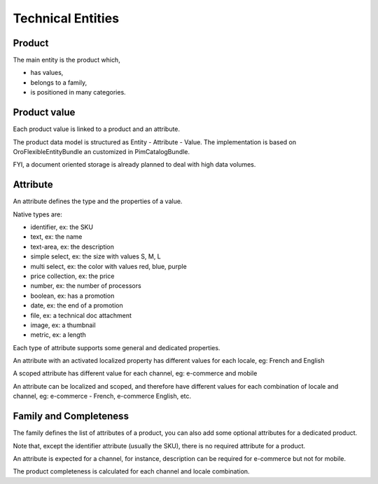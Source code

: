 Technical Entities
==================

Product
-------

The main entity is the product which,

* has values,
* belongs to a family,
* is positioned in many categories.

Product value
-------------

Each product value is linked to a product and an attribute.

The product data model is structured as Entity - Attribute - Value.
The implementation is based on OroFlexibleEntityBundle an customized in PimCatalogBundle.

FYI, a document oriented storage is already planned to deal with high data volumes.

Attribute
-----------------

An attribute defines the type and the properties of a value.

Native types are:

* identifier, ex: the SKU
* text, ex: the name
* text-area, ex: the description
* simple select, ex: the size with values S, M, L
* multi select, ex: the color with values red, blue, purple
* price collection, ex: the price
* number, ex: the number of processors
* boolean, ex: has a promotion
* date, ex: the end of a promotion
* file, ex: a technical doc attachment
* image, ex: a thumbnail
* metric, ex: a length

Each type of attribute supports some general and dedicated properties.

An attribute with an activated localized property has different values for each locale, eg: French and English

A scoped attribute has different value for each channel, eg: e-commerce and mobile

An attribute can be localized and scoped, and therefore have different values for each combination of locale and
channel, eg: e-commerce - French, e-commerce English, etc.

Family and Completeness
-----------------------

The family defines the list of attributes of a product, you can also add some optional attributes for a dedicated
product.

Note that, except the identifier attribute (usually the SKU), there is no required attribute for a product.

An attribute is expected for a channel, for instance, description can be required for e-commerce but not for mobile.

The product completeness is calculated for each channel and locale combination.
